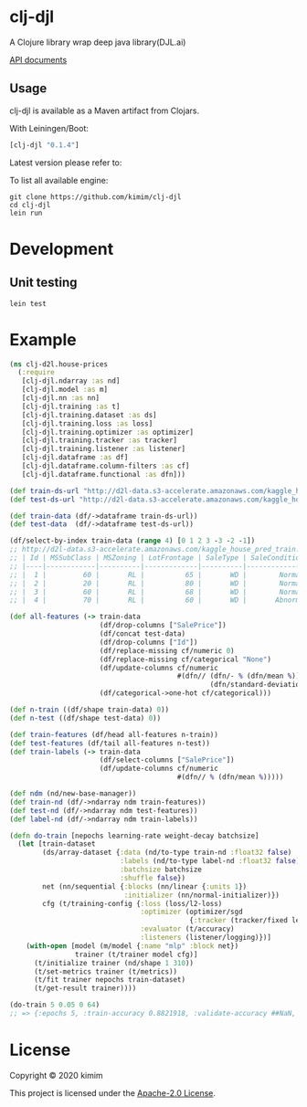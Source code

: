 [[https://clojars.org/clj-djl][https://img.shields.io/clojars/v/clj-djl.svg]]
[[https://github.com/kimim/clj-djl/actions][https://github.com/kimim/clj-djl/workflows/Clojure%20CI/badge.svg]]

* clj-djl

A Clojure library wrap deep java library(DJL.ai)

[[https://kimim.github.io/clj-djl][API documents]]

** Usage

clj-djl is available as a Maven artifact from Clojars.

With Leiningen/Boot:

#+begin_src clojure
[clj-djl "0.1.4"]
#+end_src

Latest version please refer to:

[[https://clojars.org/clj-djl][https://clojars.org/clj-djl/latest-version.svg]]

To list all available engine:

#+begin_src shell
git clone https://github.com/kimim/clj-djl
cd clj-djl
lein run
#+end_src

* Development

** Unit testing

#+begin_src shell
lein test
#+end_src

* Example

#+begin_src clojure :results silent :exports both
(ns clj-d2l.house-prices
  (:require
   [clj-djl.ndarray :as nd]
   [clj-djl.model :as m]
   [clj-djl.nn :as nn]
   [clj-djl.training :as t]
   [clj-djl.training.dataset :as ds]
   [clj-djl.training.loss :as loss]
   [clj-djl.training.optimizer :as optimizer]
   [clj-djl.training.tracker :as tracker]
   [clj-djl.training.listener :as listener]
   [clj-djl.dataframe :as df]
   [clj-djl.dataframe.column-filters :as cf]
   [clj-djl.dataframe.functional :as dfn]))

(def train-ds-url "http://d2l-data.s3-accelerate.amazonaws.com/kaggle_house_pred_train.csv")
(def test-ds-url "http://d2l-data.s3-accelerate.amazonaws.com/kaggle_house_pred_test.csv")

(def train-data (df/->dataframe train-ds-url))
(def test-data  (df/->dataframe test-ds-url))

(df/select-by-index train-data (range 4) [0 1 2 3 -3 -2 -1])
;; http://d2l-data.s3-accelerate.amazonaws.com/kaggle_house_pred_train.csv [4 7]:
;; | Id | MSSubClass | MSZoning | LotFrontage | SaleType | SaleCondition | SalePrice |
;; |----|------------|----------|-------------|----------|---------------|-----------|
;; |  1 |         60 |       RL |          65 |       WD |        Normal |    208500 |
;; |  2 |         20 |       RL |          80 |       WD |        Normal |    181500 |
;; |  3 |         60 |       RL |          68 |       WD |        Normal |    223500 |
;; |  4 |         70 |       RL |          60 |       WD |       Abnorml |    140000 |

(def all-features (-> train-data
                      (df/drop-columns ["SalePrice"])
                      (df/concat test-data)
                      (df/drop-columns ["Id"])
                      (df/replace-missing cf/numeric 0)
                      (df/replace-missing cf/categorical "None")
                      (df/update-columns cf/numeric
                                         #(dfn// (dfn/- % (dfn/mean %))
                                                 (dfn/standard-deviation %)))
                      (df/categorical->one-hot cf/categorical)))

(def n-train ((df/shape train-data) 0))
(def n-test ((df/shape test-data) 0))

(def train-features (df/head all-features n-train))
(def test-features (df/tail all-features n-test))
(def train-labels (-> train-data
                      (df/select-columns ["SalePrice"])
                      (df/update-columns cf/numeric
                                         #(dfn// % (dfn/mean %)))))

(def ndm (nd/new-base-manager))
(def train-nd (df/->ndarray ndm train-features))
(def test-nd (df/->ndarray ndm test-features))
(def label-nd (df/->ndarray ndm train-labels))

(defn do-train [nepochs learning-rate weight-decay batchsize]
  (let [train-dataset
        (ds/array-dataset {:data (nd/to-type train-nd :float32 false)
                           :labels (nd/to-type label-nd :float32 false)
                           :batchsize batchsize
                           :shuffle false})
        net (nn/sequential {:blocks (nn/linear {:units 1})
                            :initializer (nn/normal-initializer)})
        cfg (t/training-config {:loss (loss/l2-loss)
                                :optimizer (optimizer/sgd
                                            {:tracker (tracker/fixed learning-rate)})
                                :evaluator (t/accuracy)
                                :listeners (listener/logging)})]
    (with-open [model (m/model {:name "mlp" :block net})
                trainer (t/trainer model cfg)]
      (t/initialize trainer (nd/shape 1 310))
      (t/set-metrics trainer (t/metrics))
      (t/fit trainer nepochs train-dataset)
      (t/get-result trainer))))

(do-train 5 0.05 0 64)
;; => {:epochs 5, :train-accuracy 0.8821918, :validate-accuracy ##NaN, :train-loss 0.017300649, :validate-loss ##NaN}
#+end_src

[[https://github.com/kimim/clj-d2l/blob/master/figure/house-prices.svg]]

* License

Copyright © 2020 kimim

This project is licensed under the [[./LICENSE][Apache-2.0 License]].
